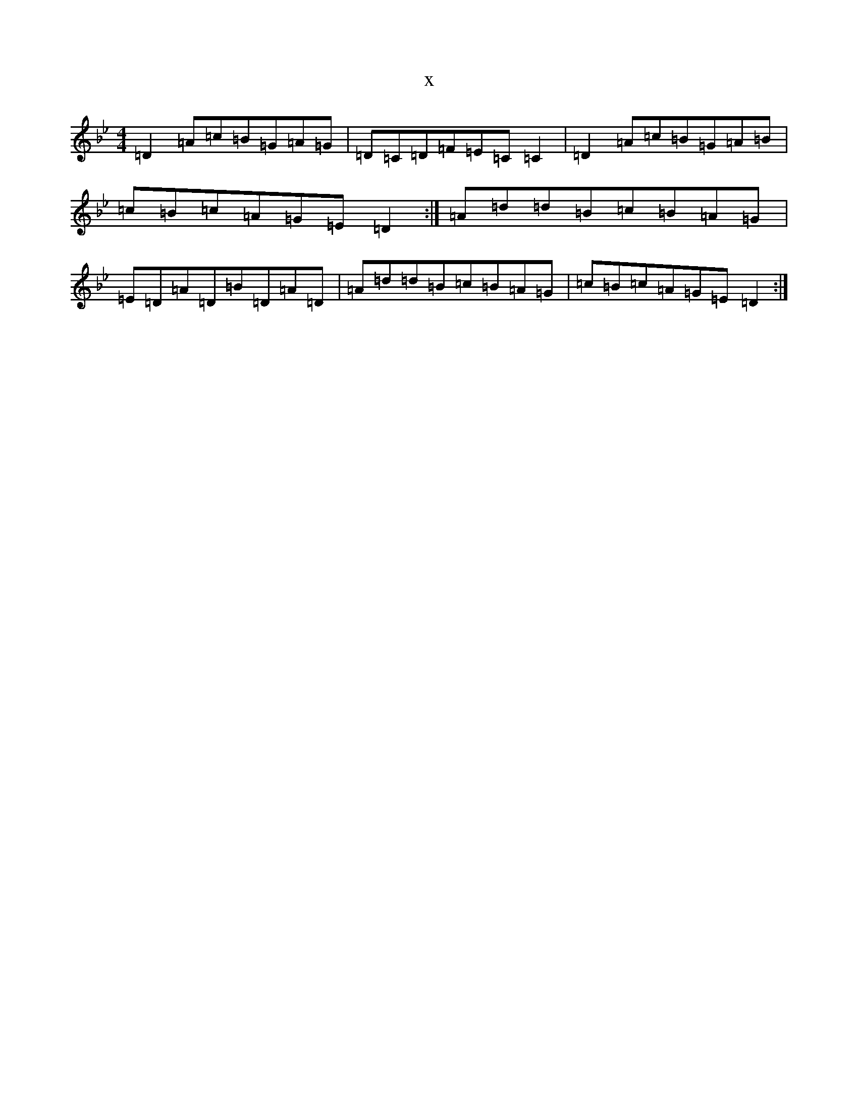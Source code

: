 X:9833
T:x
L:1/8
M:4/4
K: C Dorian
=D2=A=c=B=G=A=G|=D=C=D=F=E=C=C2|=D2=A=c=B=G=A=B|=c=B=c=A=G=E=D2:|=A=d=d=B=c=B=A=G|=E=D=A=D=B=D=A=D|=A=d=d=B=c=B=A=G|=c=B=c=A=G=E=D2:|